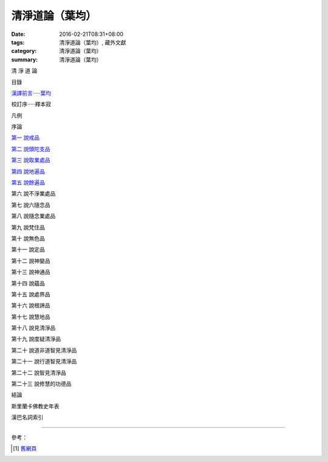 清淨道論（葉均）
################

:date: 2016-02-21T08:31+08:00
:tags: 清淨道論（葉均）, 藏外文獻
:category: 清淨道論（葉均）
:summary: 清淨道論（葉均）


清 淨 道 論

目錄

`漢譯前言·····葉均 <{filename}forward%zh.rst>`_

校訂序·····釋本寂

凡例

序論

`第一  說戒品 <{filename}chap01%zh.rst>`_

`第二  說頭陀支品 <{filename}chap02%zh.rst>`_

`第三  說取業處品 <{filename}chap03%zh.rst>`_

`第四  說地遍品 <{filename}chap04%zh.rst>`_

`第五  說餘遍品 <{filename}chap05%zh.rst>`_

第六  說不淨業處品

第七  說六隨念品

第八  說隨念業處品

第九  說梵住品

第十  說無色品

第十一  說定品

第十二  說神變品

第十三  說神通品

第十四  說蘊品

第十五  說處界品

第十六  說根諦品

第十七  說慧地品

第十八  說見清淨品

第十九  說度疑清淨品

第二十  說道非道智見清淨品

第二十一  說行道智見清淨品

第二十二  說智見清淨品

第二十三  說修慧的功德品

結論

斯里蘭卡佛教史年表

漢巴名詞索引

----

參考：

.. [1] `舊網頁 <http://nanda.online-dhamma.net/Tipitaka/Post-Canon/Visuddhimagga/Visuddhimagga_savr.htm>`_

.. saved from url=(0044)http://crumb.idv.tw/zz/Isagoge/chigi0000.htm
